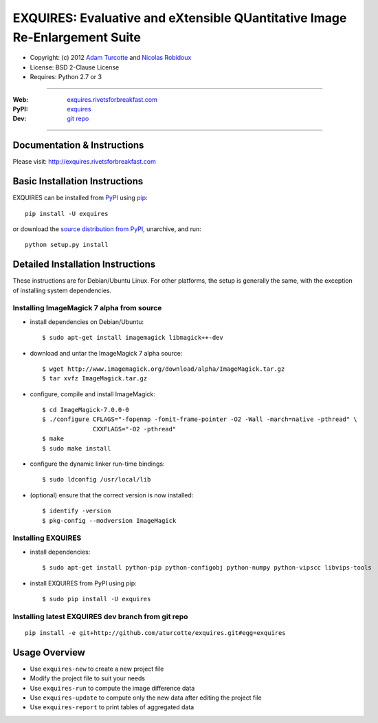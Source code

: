 ***************************************************************************
EXQUIRES: Evaluative and eXtensible QUantitative Image Re-Enlargement Suite
***************************************************************************

* Copyright: (c) 2012 `Adam Turcotte <mailto:adam.turcotte@gmail.com>`_ and `Nicolas Robidoux <mailto:nicolas.robidoux@gmail.com>`_
* License: BSD 2-Clause License
* Requires: Python 2.7 or 3

----

:Web: `exquires.rivetsforbreakfast.com <http://exquires.rivetsforbreakfast.com>`_
:PyPI: `exquires <http://pypi.python.org/pypi/exquires>`_
:Dev: `git repo <http://github.com/aturcotte/exquires>`_

----

============================
Documentation & Instructions
============================

Please visit: http://exquires.rivetsforbreakfast.com

===============================
Basic Installation Instructions
===============================

EXQUIRES can be installed from `PyPI <http://pypi.python.org/pypi/exquires>`_
using `pip <http://www.pip-installer.org>`_::
    
    pip install -U exquires

or download the `source distribution from PyPI <http://pypi.python.org/pypi/exquires#downloads>`_, unarchive, and run::

    python setup.py install

==================================
Detailed Installation Instructions
==================================

These instructions are for Debian/Ubuntu Linux.  For other platforms, the setup
is generally the same, with the exception of installing system dependencies.  

------------------------------------------
Installing ImageMagick 7 alpha from source
------------------------------------------

* install dependencies on Debian/Ubuntu::

    $ sudo apt-get install imagemagick libmagick++-dev

* download and untar the ImageMagick 7 alpha source::

    $ wget http://www.imagemagick.org/download/alpha/ImageMagick.tar.gz
    $ tar xvfz ImageMagick.tar.gz

* configure, compile and install ImageMagick::

    $ cd ImageMagick-7.0.0-0
    $ ./configure CFLAGS="-fopenmp -fomit-frame-pointer -O2 -Wall -march=native -pthread" \
                  CXXFLAGS="-O2 -pthread"
    $ make
    $ sudo make install

* configure the dynamic linker run-time bindings::

    $ sudo ldconfig /usr/local/lib

* (optional) ensure that the correct version is now installed::

    $ identify -version
    $ pkg-config --modversion ImageMagick

-------------------
Installing EXQUIRES
-------------------

* install dependencies::

    $ sudo apt-get install python-pip python-configobj python-numpy python-vipscc libvips-tools
    
* install EXQUIRES from PyPI using pip::

    $ sudo pip install -U exquires

---------------------------------------------------
Installing latest EXQUIRES dev branch from git repo
---------------------------------------------------

::

    pip install -e git+http://github.com/aturcotte/exquires.git#egg=exquires

==============
Usage Overview
==============

* Use ``exquires-new`` to create a new project file
* Modify the project file to suit your needs
* Use ``exquires-run`` to compute the image difference data
* Use ``exquires-update`` to compute only the new data after editing the project file
* Use ``exquires-report`` to print tables of aggregated data
